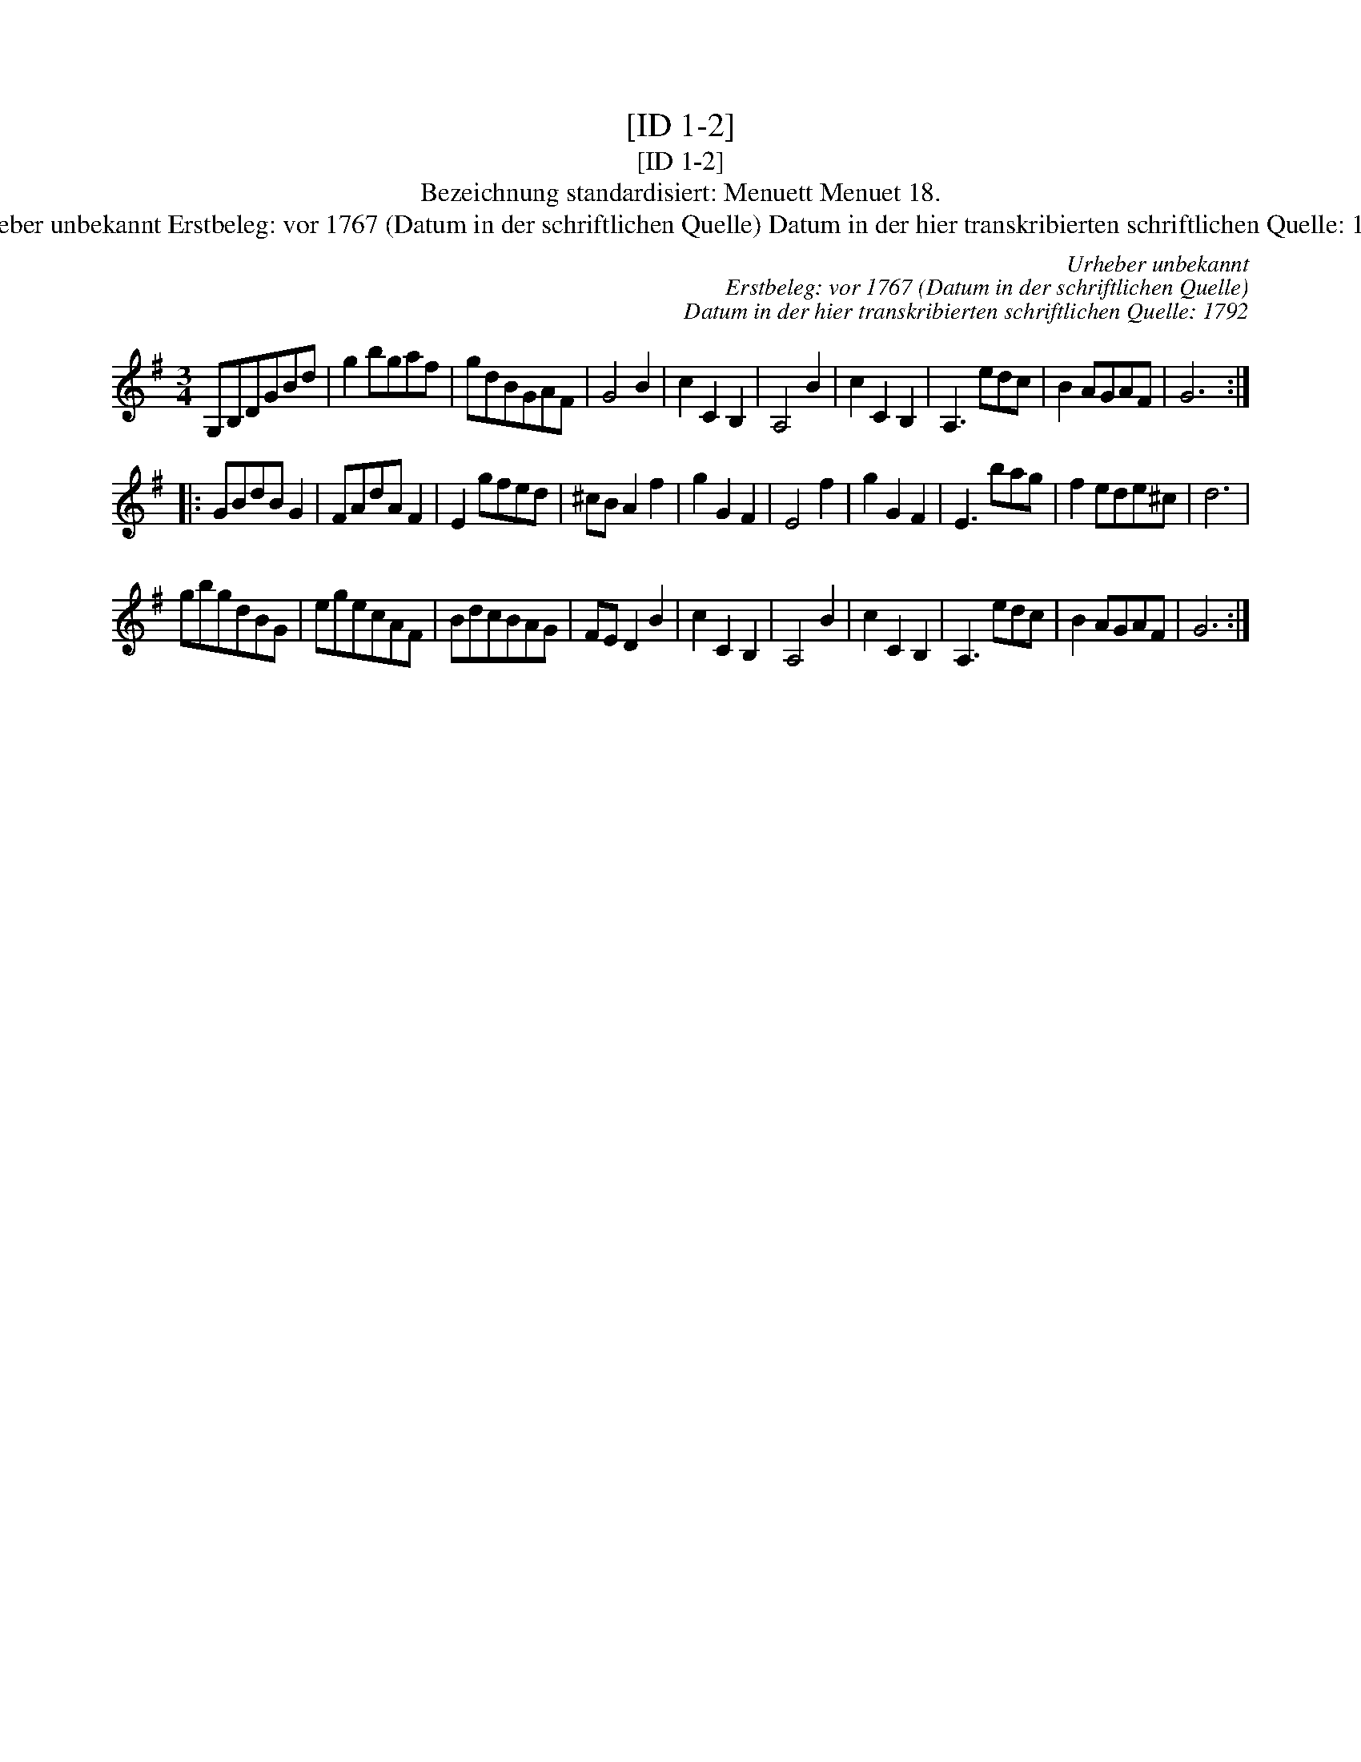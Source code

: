 X:1
T:[ID 1-2]
T:[ID 1-2]
T:Bezeichnung standardisiert: Menuett Menuet 18.
T:Urheber unbekannt Erstbeleg: vor 1767 (Datum in der schriftlichen Quelle) Datum in der hier transkribierten schriftlichen Quelle: 1792
C:Urheber unbekannt
C:Erstbeleg: vor 1767 (Datum in der schriftlichen Quelle)
C:Datum in der hier transkribierten schriftlichen Quelle: 1792
L:1/8
M:3/4
K:G
V:1 treble 
V:1
 G,B,DGBd | g2 bgaf | gdBGAF | G4 B2 | c2 C2 B,2 | A,4 B2 | c2 C2 B,2 | A,3 edc | B2 AGAF | G6 :: %10
 GBdB G2 | FAdA F2 | E2 gfed | ^cB A2 f2 | g2 G2 F2 | E4 f2 | g2 G2 F2 | E3 bag | f2 ede^c | d6 | %20
 gbgdBG | egecAF | BdcBAG | FE D2 B2 | c2 C2 B,2 | A,4 B2 | c2 C2 B,2 | A,3 edc | B2 AGAF | G6 :| %30

